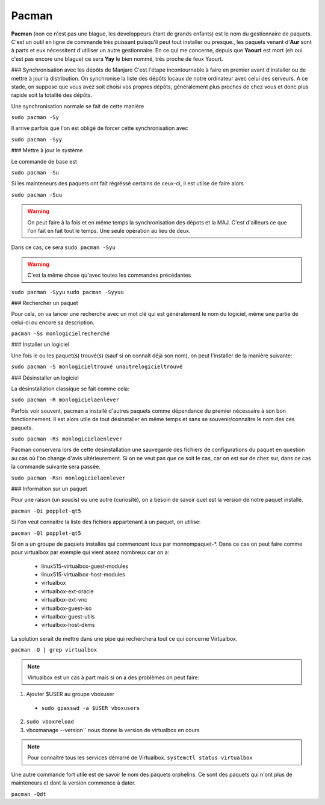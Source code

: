 Pacman
======

**Pacman** (non ce n'est pas une blague, les developpeurs étant de grands enfants) est le nom du gestionnaire de paquets. C'est un outil en ligne de commande très puissant puisqu'il peut tout installer ou presque., les paquets venant d'**Aur** sont à parts et eux nécessitent d'utiliser un autre gestionnaire. En ce qui me concerne, depuis que **Yaourt** est mort (eh oui c'est pas encore une blague) ce sera **Yay** le bien nommé, très proche de feux Yaourt.


### Synchronisation avec les dépôts de Manjaro
C'est l'étape incontournable à faire en premier avant d'installer ou de mettre à jour la distribution. On synchronise la liste des dépôts locaux de notre ordinateur avec celui des serveurs. A ce stade, on suppose que vous avez soit choisi vos propres dépôts, généralement plus proches de chez vous et donc plus rapide soit la totalité des dépôts.

Une synchronisation normale se fait de cette manière

``sudo pacman -Sy``

Il arrive parfois que l'on est obligé de forcer cette synchronisation avec

``sudo pacman -Syy``


### Mettre à jour le système

Le commande de base est 

``sudo pacman -Su``

Si les mainteneurs des paquets ont fait régréssé certains de ceux-ci, il est utilse de faire alors

``sudo pacman -Suu``


.. WARNING:: On peut faire à la fois et en même temps la synchronisation des dépots et la MAJ. C'est d'ailleurs ce que l'on fait en fait tout le temps. Une seule opération au lieu de deux.
Dans ce cas, ce sera 
``sudo pacman -Syu``

.. WARNING:: C'est la même chose qu'avec toutes les commandes précédantes
``sudo pacman -Syyu``
``sudo pacman -Syyuu``


### Rechercher un paquet

Pour cela, on va lancer une recherche avec un mot clé qui est généralement le nom du logiciel, même une partie de celui-ci ou encore sa description.

``pacman -Ss monlogicielrecherché``


### Installer un logiciel

Une fois le ou les paquet(s) trouvé(s) (sauf si on connaît déjà son nom), on peut l'installer de la manière suivante:

``sudo pacman -S monlogicieltrouvé unautrelogicieltrouvé``


### Désinstaller un logiciel

La désinstallation classique se fait comme cela:

``sudo pacman -R monlogicielaenlever``


Parfois voir souvent, pacman a installé d'autres paquets comme dépendance du premier nécessaire à son bon fonctionnement. Il est alors utile de tout désinstaller en même temps et sans se souvenir/connaître le nom des ces paquets.

``sudo pacman -Rs monlogicielaenlever``

Pacman conservera lors de cette desinstallation une sauvegarde des fichiers de configurations du paquet en question au cas où l'on change d'avis ultérieurement. Si on ne veut pas que ce soit le cas, car on est sur de chez sur, dans ce cas la commande suivante sera passée.

``sudo pacman -Rsn monlogicielaenlever``


### Information sur un paquet

Pour une raison (un soucis) ou une autre (curiosité), on a besoin de savoir quel est la version de notre paquet installé.

``pacman -Qi popplet-qt5``


Si l'on veut connaitre la liste des fichiers appartenant à un paquet, on utilise:

``pacman -Ql popplet-qt5``


Si on a un groupe de paquets installés qui commencent tous par monnompaquet-*.
Dans ce cas on peut faire comme pour virtualbox par exemple qui vient assez nombreux car on a:
	* linux515-virtualbox-guest-modules
	* linux515-virtualbox-host-modules
	* virtualbox
	* virtualbox-ext-oracle
	* virtualbox-ext-vnc
	* virtualbox-guest-iso
	* virtualbox-guest-utils
	* virtualbox-host-dkms
	
La solution serait de mettre dans une pipe qui recherchera tout ce qui concerne Virtualbox.

``pacman -Q | grep virtualbox``

.. Note:: Virtualbox est un cas à part mais si on a des problèmes on peut faire:
1. Ajouter $USER au groupe vboxuser
  * ``sudo gpasswd -a $USER vboxusers``
  
2. ``sudo vboxreload``
3. vboxmanage --version`` nous donne la version de virtualbox en cours


.. Note:: Pour connaître tous les services démarré de Virtualbox. ``systemctl status virtualbox``


Une autre commande fort utile est de savoir le nom des paquets orphelins. Ce sont des paquets qui n'ont plus de mainteneurs et dont la version commence à dater. 

``pacman -Qdt``

